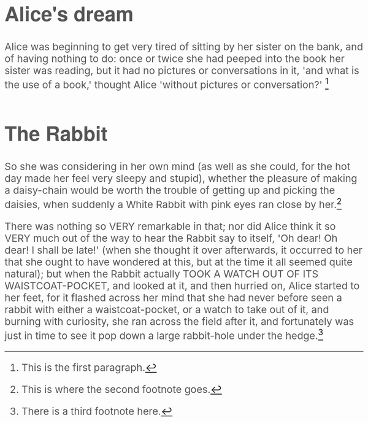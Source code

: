 #+BEGIN_HTML
  <script src="http://jaydixit.github.io/sandbox/org-inline-footnotes/jquery-2.0.3.min.js"></script>
  <script src="http://jaydixit.github.io/sandbox/org-inline-footnotes/jquery-inline-footnotes.js"></script>
<link rel='stylesheet' type='text/css' href='http://jaydixit.github.io/sandbox/org-inline-footnotes/org-inline-footnotes.css'>

<script src="jquery-2.0.3.min.js"></script>
  <script src="jquery-inline-footnotes.js"></script>
<link rel='stylesheet' type='text/css' href='org-inline-footnotes.css'>

  <script>
    $(function() {
      var fns=$('.footdef');      
      $.each(fns, function(i, fn){                
	 $(fn).attr("id", "fn."+(i+1));       
      });      
      $(".footref").inlineFootnote();
    });
</script>

  <style type="text/css">
    body {
      color: #555;
      padding: 0;
      margin: 0;
margin-left:auto;
margin-right:auto;
      font-size: 26px;
}


    #content { width: 660px; margin: 76px auto; 
color:#555;
      font-family: "Garamond Premier Pro", Georgia, serif;
      line-height: 1.6em;
}

h1,h2,h3,h4,h5,h6
{
font-family: 'Helvetica Neue', Helvetica, Arial, 'Lucida Grande', sans-serif; 
 font-weight: 700; 
 text-rendering:optimizeLegibility; 
}
</style>
#+END_HTML 

* Alice's dream

Alice was beginning to get very tired of sitting by her sister on the bank, and of having nothing to do: once or twice she had peeped into the book her sister was reading, but it had no pictures or conversations in it, 'and what is the use of a book,' thought Alice 'without pictures or conversation?' [fn:: This is the first paragraph.] 

* The Rabbit

So she was considering in her own mind (as well as she could, for the hot day made her feel very sleepy and stupid), whether the pleasure of making a daisy-chain would be worth the trouble of getting up and picking the daisies, when suddenly a White Rabbit with pink eyes ran close by her.[fn:: This is where the second footnote goes.] 

There was nothing so VERY remarkable in that; nor did Alice think it so VERY much out of the way to hear the Rabbit say to itself, 'Oh dear! Oh dear! I shall be late!' (when she thought it over afterwards, it occurred to her that she ought to have wondered at this, but at the time it all seemed quite natural); but when the Rabbit actually TOOK A WATCH OUT OF ITS WAISTCOAT-POCKET, and looked at it, and then hurried on, Alice started to her feet, for it flashed across her mind that she had never before seen a rabbit with either a waistcoat-pocket, or a watch to take out of it, and burning with curiosity, she ran across the field after it, and fortunately was just in time to see it pop down a large rabbit-hole under the hedge.[fn:: There is a third footnote here.] 

